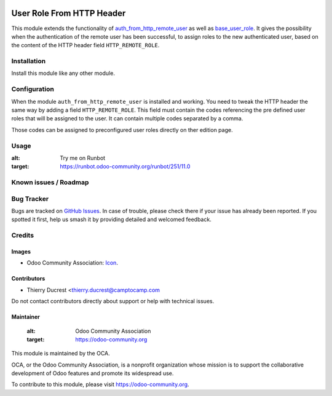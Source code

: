 .. image:: https://img.shields.io/badge/license-AGPL--3-blue.png
    :target: https://www.gnu.org/licenses/agpl
    :alt: License: AGPL-3

==========================
User Role From HTTP Header
==========================

This module extends the functionality of `auth_from_http_remote_user <https://github.com/OCA/server-auth/tree/11.0/auth_from_http_remote_user>`_
as well as `base_user_role <https://github.com/OCA/server-backend/tree/11.0/base_user_role>`_.
It gives the possibility  when the authentication of the remote user has been successful, to
assign roles to the new authenticated user, based on the content of the HTTP header field ``HTTP_REMOTE_ROLE``.


Installation
============

Install this module like any other module.


Configuration
=============

When the module ``auth_from_http_remote_user`` is installed and working. You need to tweak
the HTTP header the same way by adding a field ``HTTP_REMOTE_ROLE``. This field must
contain the codes referencing the pre defined user roles that will be assigned to the user.
It can contain multiple codes separated by a comma.

Those codes can be assigned to preconfigured user roles directly on ther edition page.


Usage
=====

.. image:: https://odoo-community.org/website/image/ir.attachment/5784_f2813bd/datas
:alt: Try me on Runbot
:target: https://runbot.odoo-community.org/runbot/251/11.0


Known issues / Roadmap
======================


Bug Tracker
===========

Bugs are tracked on `GitHub Issues
<https://github.com/OCA/server-auth/issues>`_. In case of trouble, please
check there if your issue has already been reported. If you spotted it first,
help us smash it by providing detailed and welcomed feedback.

Credits
=======

Images
------

* Odoo Community Association: `Icon <https://odoo-community.org/logo.png>`_.

Contributors
------------

* Thierry Ducrest <thierry.ducrest@camptocamp.com

Do not contact contributors directly about support or help with technical issues.

Maintainer
----------

 .. image:: https://odoo-community.org/logo.png
 :alt: Odoo Community Association
 :target: https://odoo-community.org

This module is maintained by the OCA.

OCA, or the Odoo Community Association, is a nonprofit organization whose
mission is to support the collaborative development of Odoo features and
promote its widespread use.

To contribute to this module, please visit https://odoo-community.org.
